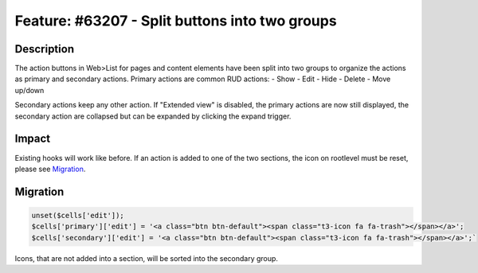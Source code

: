 ===============================================
Feature: #63207 - Split buttons into two groups
===============================================

Description
===========

The action buttons in Web>List for pages and content elements have been split into two groups to organize
the actions as primary and secondary actions. Primary actions are common RUD actions:
- Show
- Edit
- Hide
- Delete
- Move up/down

Secondary actions keep any other action. If "Extended view" is disabled, the primary actions are now
still displayed, the secondary action are collapsed but can be expanded by clicking the expand trigger.


Impact
======

Existing hooks will work like before. If an action is added to one of the two sections, the icon
on rootlevel must be reset, please see Migration_.


Migration
=========

.. code-block:: php

	unset($cells['edit']);
	$cells['primary']['edit'] = '<a class="btn btn-default"><span class="t3-icon fa fa-trash"></span></a>';
	$cells['secondary']['edit'] = '<a class="btn btn-default"><span class="t3-icon fa fa-trash"></span></a>';`

Icons, that are not added into a section, will be sorted into the secondary group.